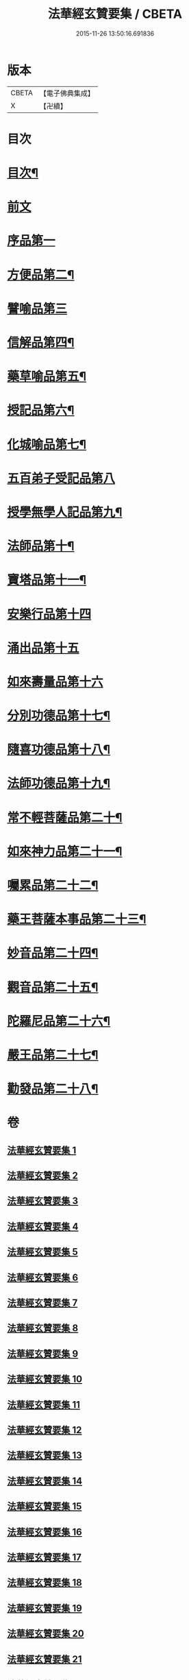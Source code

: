 #+TITLE: 法華經玄贊要集 / CBETA
#+DATE: 2015-11-26 13:50:16.691836
* 版本
 |     CBETA|【電子佛典集成】|
 |         X|【卍續】    |

* 目次
* [[file:KR6d0030_001.txt::001-0170a2][目次¶]]
* [[file:KR6d0030_001.txt::0171a18][前文]]
* [[file:KR6d0030_007.txt::007-0311b10][序品第一]]
* [[file:KR6d0030_015.txt::015-0514c4][方便品第二¶]]
* [[file:KR6d0030_024.txt::024-0678c3][譬喻品第三]]
* [[file:KR6d0030_026.txt::0735c13][信解品第四¶]]
* [[file:KR6d0030_027.txt::0769c14][藥草喻品第五¶]]
* [[file:KR6d0030_028.txt::0790b17][授記品第六¶]]
* [[file:KR6d0030_028.txt::0794c20][化城喻品第七¶]]
* [[file:KR6d0030_031.txt::031-0830b3][五百弟子受記品第八]]
* [[file:KR6d0030_031.txt::0835c23][授學無學人記品第九¶]]
* [[file:KR6d0030_031.txt::0838a17][法師品第十¶]]
* [[file:KR6d0030_031.txt::0849a8][寶塔品第十一¶]]
* [[file:KR6d0030_033.txt::033-0852a3][安樂行品第十四]]
* [[file:KR6d0030_033.txt::0862a19][涌出品第十五]]
* [[file:KR6d0030_033.txt::0868a24][如來壽量品第十六]]
* [[file:KR6d0030_034.txt::034-0881a17][分別功德品第十七¶]]
* [[file:KR6d0030_034.txt::0886b20][隨喜功德品第十八¶]]
* [[file:KR6d0030_034.txt::0888c2][法師功德品第十九¶]]
* [[file:KR6d0030_034.txt::0895c10][常不輕菩薩品第二十¶]]
* [[file:KR6d0030_034.txt::0898c23][如來神力品第二十一¶]]
* [[file:KR6d0030_034.txt::0902a11][囑累品第二十二¶]]
* [[file:KR6d0030_034.txt::0903b22][藥王菩薩本事品第二十三¶]]
* [[file:KR6d0030_035.txt::0909a10][妙音品第二十四¶]]
* [[file:KR6d0030_035.txt::0911b8][觀音品第二十五¶]]
* [[file:KR6d0030_035.txt::0920a22][陀羅尼品第二十六¶]]
* [[file:KR6d0030_035.txt::0921c5][嚴王品第二十七¶]]
* [[file:KR6d0030_035.txt::0924a20][勸發品第二十八¶]]
* 卷
** [[file:KR6d0030_001.txt][法華經玄贊要集 1]]
** [[file:KR6d0030_002.txt][法華經玄贊要集 2]]
** [[file:KR6d0030_003.txt][法華經玄贊要集 3]]
** [[file:KR6d0030_004.txt][法華經玄贊要集 4]]
** [[file:KR6d0030_005.txt][法華經玄贊要集 5]]
** [[file:KR6d0030_006.txt][法華經玄贊要集 6]]
** [[file:KR6d0030_007.txt][法華經玄贊要集 7]]
** [[file:KR6d0030_008.txt][法華經玄贊要集 8]]
** [[file:KR6d0030_009.txt][法華經玄贊要集 9]]
** [[file:KR6d0030_010.txt][法華經玄贊要集 10]]
** [[file:KR6d0030_011.txt][法華經玄贊要集 11]]
** [[file:KR6d0030_012.txt][法華經玄贊要集 12]]
** [[file:KR6d0030_013.txt][法華經玄贊要集 13]]
** [[file:KR6d0030_014.txt][法華經玄贊要集 14]]
** [[file:KR6d0030_015.txt][法華經玄贊要集 15]]
** [[file:KR6d0030_016.txt][法華經玄贊要集 16]]
** [[file:KR6d0030_017.txt][法華經玄贊要集 17]]
** [[file:KR6d0030_018.txt][法華經玄贊要集 18]]
** [[file:KR6d0030_019.txt][法華經玄贊要集 19]]
** [[file:KR6d0030_020.txt][法華經玄贊要集 20]]
** [[file:KR6d0030_021.txt][法華經玄贊要集 21]]
** [[file:KR6d0030_024.txt][法華經玄贊要集 24]]
** [[file:KR6d0030_025.txt][法華經玄贊要集 25]]
** [[file:KR6d0030_026.txt][法華經玄贊要集 26]]
** [[file:KR6d0030_027.txt][法華經玄贊要集 27]]
** [[file:KR6d0030_028.txt][法華經玄贊要集 28]]
** [[file:KR6d0030_029.txt][法華經玄贊要集 29]]
** [[file:KR6d0030_031.txt][法華經玄贊要集 31]]
** [[file:KR6d0030_033.txt][法華經玄贊要集 33]]
** [[file:KR6d0030_034.txt][法華經玄贊要集 34]]
** [[file:KR6d0030_035.txt][法華經玄贊要集 35]]
